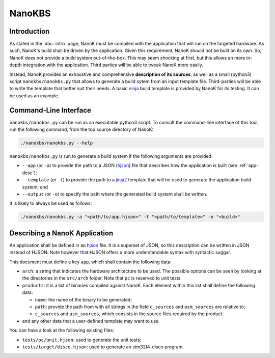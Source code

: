 ===============================================================================
NanoKBS
===============================================================================

Introduction
-------------------------------------------------------------------------------

As stated in the :doc:`intro` page, NanoK must be compiled with the application
that will run on the targeted hardware. As such, NanoK's build shall be driven
by the application. Given this requirement, NanoK should not be built on its
own. So, NanoK does not provide a build system out-of-the-box. This may seem
shocking at first, but this allows an more in-depth integration with the
application. Third parties will be able to tweak NanoK more easily.

Instead, NanoK provides an exhaustive and comprehensive **description of its
sources**, as well as a small (python3) script ``nanokbs/nanokbs.py`` that
allows to generate a build sytem from an input template file. Third-parties
will be able to write the template that better suit their needs. A basic
`ninja`_ build template is provided by NanoK for its testing. It can be used as
an example.


Command-Line Interface
-------------------------------------------------------------------------------

``nanokbs/nanokbs.py`` can be run as an executable python3 script. To consult
the command-line interface of this tool, run the following command, from the
top source directory of NanoK:

.. code:: sh

   ./nanokbs/nanokbs.py --help


``nanokbs/nanokbs.py`` is run to generate a build system if the following
arguments are provided:

* ``--app`` (or ``-a``) to provide the path to a JSON (`hjson`_) file that
  describes how the application is built (see :ref:`app-desc`);
* ``--template`` (or ``-t``) to provide the path to a `jinja2`_ template
  that will be used to generate the application build system; and
* ``--output`` (or ``-o``) to specify the path where the generated build system
  shall be written.


It is likely to always be used as follows:

.. code:: sh

   ./nanokbs/nanokbs.py -a "<path/to/app.hjson>" -t "<path/to/template>" -o "<build>"


.. _app-desc:

Describing a NanoK Application
-------------------------------------------------------------------------------

An application shall be defined in an `hjson`_ file. It is a superset of JSON,
so this description can be written in JSON instead of HJSON. Note however that
HJSON offers a more understandable syntax with syntactic suggar.

This document must define a key ``app``, which shall contain the following data:

* ``arch``: a string that indicates the hardware architecture to be used. The
  possible options can be seen by looking at the directories in the
  ``src/arch`` folder. Note that ``pc`` is reserved to unit tests.
* ``products``: it is a list of binaries compiled against NanoK. Each element
  within this list shall define the following data:

  * ``name``: the name of the binary to be generated;
  * ``path``: provide the path from with all strings in the field ``c_sources``
    and ``asm_sources`` are relative to;
  * ``c_sources`` and ``asm_sources``, which consists in the source files
    required by the product.

* and any other data that a user-defined template may want to use.


You can have a look at the following existing files:

* ``tests/pc/unit.hjson``: used to generate the unit tests;
* ``tests/target/disco.hjson``: used to generate an stm32f4-disco program.

.. _ninja: https://ninja-build.org
.. _hjson: https://hjson.org
.. _jinja2: https://pypi.org/project/Jinja2/
